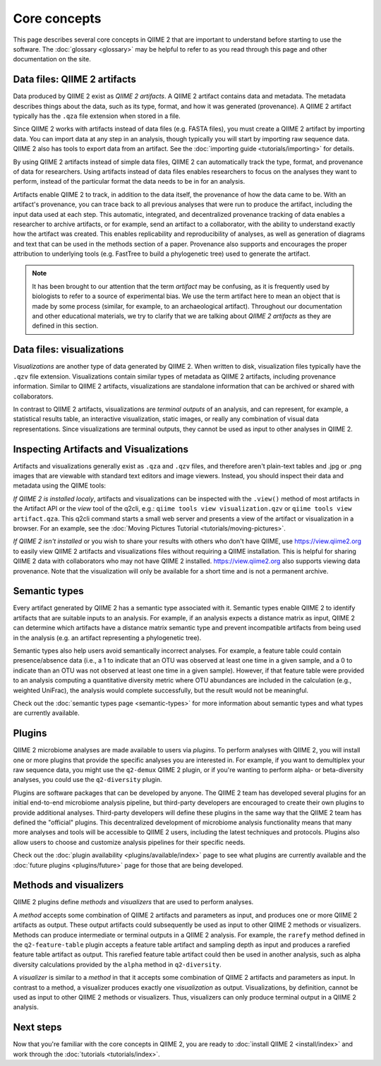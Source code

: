 Core concepts
=============

This page describes several core concepts in QIIME 2 that are important to understand before starting to use the software. The :doc:`glossary <glossary>` may be helpful to refer to as you read through this page and other documentation on the site.

Data files: QIIME 2 artifacts
-----------------------------

Data produced by QIIME 2 exist as *QIIME 2 artifacts*. A QIIME 2 artifact contains data and metadata. The metadata describes things about the data, such as its type, format, and how it was generated (provenance). A QIIME 2 artifact typically has the ``.qza`` file extension when stored in a file.

Since QIIME 2 works with artifacts instead of data files (e.g. FASTA files), you must create a QIIME 2 artifact by importing data. You can import data at any step in an analysis, though typically you will start by importing raw sequence data. QIIME 2 also has tools to export data from an artifact. See the :doc:`importing guide <tutorials/importing>` for details.

By using QIIME 2 artifacts instead of simple data files, QIIME 2 can automatically track the type, format, and provenance of data for researchers. Using artifacts instead of data files enables researchers to focus on the analyses they want to perform, instead of the particular format the data needs to be in for an analysis.

Artifacts enable QIIME 2 to track, in addition to the data itself, the provenance of how the data came to be. With an artifact's provenance, you can trace back to all previous analyses that were run to produce the artifact, including the input data used at each step. This automatic, integrated, and decentralized provenance tracking of data enables a researcher to archive artifacts, or for example, send an artifact to a collaborator, with the ability to understand exactly how the artifact was created. This enables replicability and reproducibility of analyses, as well as generation of diagrams and text that can be used in the methods section of a paper. Provenance also supports and encourages the proper attribution to underlying tools (e.g. FastTree to build a phylogenetic tree) used to generate the artifact.

.. note:: It has been brought to our attention that the term *artifact* may be confusing, as it is frequently used by biologists to refer to a source of experimental bias. We use the term artifact here to mean an object that is made by some process (similar, for example, to an archaeological artifact). Throughout our documentation and other educational materials, we try to clarify that we are talking about *QIIME 2 artifacts* as they are defined in this section.

Data files: visualizations
--------------------------

*Visualizations* are another type of data generated by QIIME 2. When written to disk, visualization files typically have the ``.qzv`` file extension. Visualizations contain similar types of metadata as QIIME 2 artifacts, including provenance information. Similar to QIIME 2 artifacts, visualizations are standalone information that can be archived or shared with collaborators.

In contrast to QIIME 2 artifacts, visualizations are *terminal outputs* of an analysis, and can represent, for example, a statistical results table, an interactive visualization, static images, or really any combination of visual data representations. Since visualizations are terminal outputs, they cannot be used as input to other analyses in QIIME 2.

Inspecting Artifacts and Visualizations
----------------------------------------

Artifacts and visualizations generally exist as ``.qza`` and ``.qzv`` files, and therefore aren't plain-text tables and .jpg or .png images that are viewable with standard text editors and image viewers. Instead, you should inspect their data and metadata using the QIIME tools:

*If QIIME 2 is installed localy*, artifacts and visualizations can be inspected with the ``.view()`` method of most artifacts in the Artifact API or the *view* tool of the q2cli, e.g.: ``qiime tools view visualization.qzv`` or ``qiime tools view artifact.qza``. This q2cli command starts a small web server and presents a view of the artifact or visualization in a browser. For an example, see the :doc:`Moving Pictures Tutorial <tutorials/moving-pictures>`.

*If QIIME 2 isn't installed* or you wish to share your results with others who don't have QIIME, use https://view.qiime2.org to easily view QIIME 2 artifacts and visualizations files without requiring a QIIME installation. This is helpful for sharing QIIME 2 data with collaborators who may not have QIIME 2 installed. https://view.qiime2.org also supports viewing data provenance. Note that the visualization will only be available for a short time and is not a permanent archive.


Semantic types
--------------

Every artifact generated by QIIME 2 has a semantic type associated with it. Semantic types enable QIIME 2 to identify artifacts that are suitable inputs to an analysis. For example, if an analysis expects a distance matrix as input, QIIME 2 can determine which artifacts have a distance matrix semantic type and prevent incompatible artifacts from being used in the analysis (e.g. an artifact representing a phylogenetic tree).

Semantic types also help users avoid semantically incorrect analyses. For example, a feature table could contain presence/absence data (i.e., a 1 to indicate that an OTU was observed at least one time in a given sample, and a 0 to indicate than an OTU was not observed at least one time in a given sample). However, if that feature table were provided to an analysis computing a quantitative diversity metric where OTU abundances are included in the calculation (e.g., weighted UniFrac), the analysis would complete successfully, but the result would not be meaningful.

Check out the :doc:`semantic types page <semantic-types>` for more information about semantic types and what types are currently available.

Plugins
-------

QIIME 2 microbiome analyses are made available to users via *plugins*. To perform analyses with QIIME 2, you will install one or more plugins that provide the specific analyses you are interested in. For example, if you want to demultiplex your raw sequence data, you might use the ``q2-demux`` QIIME 2 plugin, or if you're wanting to perform alpha- or beta-diversity analyses, you could use the ``q2-diversity`` plugin.

Plugins are software packages that can be developed by anyone. The QIIME 2 team has developed several plugins for an initial end-to-end microbiome analysis pipeline, but third-party developers are encouraged to create their own plugins to provide additional analyses. Third-party developers will define these plugins in the same way that the QIIME 2 team has defined the "official" plugins. This decentralized development of microbiome analysis functionality means that many more analyses and tools will be accessible to QIIME 2 users, including the latest techniques and protocols. Plugins also allow users to choose and customize analysis pipelines for their specific needs.

Check out the :doc:`plugin availability <plugins/available/index>` page to see what plugins are currently available and the :doc:`future plugins <plugins/future>` page for those that are being developed.

Methods and visualizers
-----------------------

QIIME 2 plugins define *methods* and *visualizers* that are used to perform analyses.

A *method* accepts some combination of QIIME 2 artifacts and parameters as input, and produces one or more QIIME 2 artifacts as output. These output artifacts could subsequently be used as input to other QIIME 2 methods or visualizers. Methods can produce intermediate or terminal outputs in a QIIME 2 analysis. For example, the ``rarefy`` method defined in the ``q2-feature-table`` plugin accepts a feature table artifact and sampling depth as input and produces a rarefied feature table artifact as output. This rarefied feature table artifact could then be used in another analysis, such as alpha diversity calculations provided by the ``alpha`` method in ``q2-diversity``.

A *visualizer* is similar to a *method* in that it accepts some combination of QIIME 2 artifacts and parameters as input. In contrast to a method, a visualizer produces exactly one *visualization* as output. Visualizations, by definition, cannot be used as input to other QIIME 2 methods or visualizers. Thus, visualizers can only produce terminal output in a QIIME 2 analysis.

Next steps
----------

Now that you're familiar with the core concepts in QIIME 2, you are ready to :doc:`install QIIME 2 <install/index>` and work through the :doc:`tutorials <tutorials/index>`.
